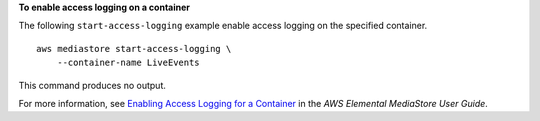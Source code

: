 **To enable access logging on a container**

The following ``start-access-logging`` example enable access logging on the specified container. ::

    aws mediastore start-access-logging \
        --container-name LiveEvents

This command produces no output.

For more information, see `Enabling Access Logging for a Container <https://docs.aws.amazon.com/mediastore/latest/ug/monitoring-cloudwatch-logs-enable.html>`__ in the *AWS Elemental MediaStore User Guide*.
